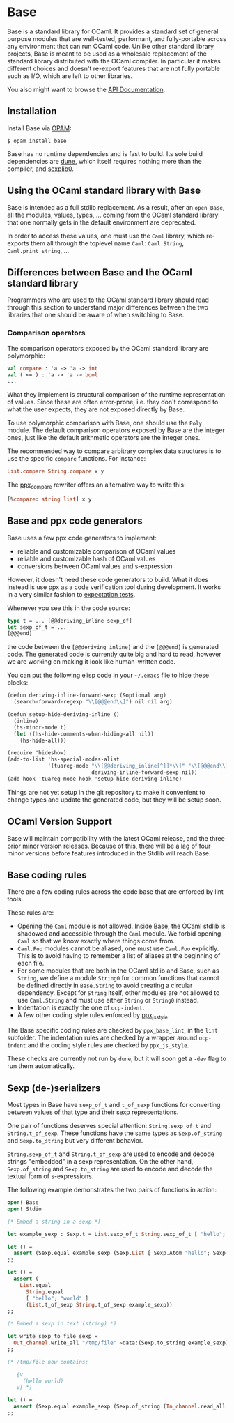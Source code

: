* Base

Base is a standard library for OCaml. It provides a standard set of
general purpose modules that are well-tested, performant, and
fully-portable across any environment that can run OCaml code. Unlike
other standard library projects, Base is meant to be used as a
wholesale replacement of the standard library distributed with the
OCaml compiler. In particular it makes different choices and doesn't
re-export features that are not fully portable such as I/O, which are
left to other libraries.

You also might want to browse the [[https://ocaml.janestreet.com/ocaml-core/latest/doc/base/index.html][API Documentation]].

** Installation

Install Base via [[https://opam.ocaml.org][OPAM]]:

#+begin_src
$ opam install base
#+end_src

Base has no runtime dependencies and is fast to build. Its sole build
dependencies are [[https://github.com/ocaml/dune][dune]], which itself requires nothing more than the
compiler, and [[https://github.com/janestreet/sexplib0][sexplib0]].

** Using the OCaml standard library with Base

Base is intended as a full stdlib replacement.  As a result, after an
=open Base=, all the modules, values, types, ... coming from the OCaml
standard library that one normally gets in the default environment are
deprecated.

In order to access these values, one must use the =Caml= library,
which re-exports them all through the toplevel name =Caml=:
=Caml.String=, =Caml.print_string=, ...

** Differences between Base and the OCaml standard library

Programmers who are used to the OCaml standard library should read
through this section to understand major differences between the two
libraries that one should be aware of when switching to Base.

*** Comparison operators

The comparison operators exposed by the OCaml standard library are
polymorphic:

#+begin_src ocaml
val compare : 'a -> 'a -> int
val ( <= ) : 'a -> 'a -> bool
...
#+end_src

What they implement is structural comparison of the runtime
representation of values. Since these are often error-prone,
i.e. they don't correspond to what the user expects, they are not
exposed directly by Base.

To use polymorphic comparison with Base, one should use the =Poly=
module. The default comparison operators exposed by Base are the
integer ones, just like the default arithmetic operators are the
integer ones.

The recommended way to compare arbitrary complex data structures is to
use the specific =compare= functions. For instance:

#+begin_src ocaml
List.compare String.compare x y
#+end_src

The [[https://github.com/janestreet/ppx_compare][ppx_compare]] rewriter
offers an alternative way to write this:

#+begin_src ocaml
[%compare: string list] x y
#+end_src

** Base and ppx code generators

Base uses a few ppx code generators to implement:

- reliable and customizable comparison of OCaml values
- reliable and customizable hash of OCaml values
- conversions between OCaml values and s-expression

However, it doesn't need these code generators to build. What it does
instead is use ppx as a code verification tool during development. It
works in a very similar fashion to
[[https://github.com/janestreet/ppx_expect][expectation tests]].

Whenever you see this in the code source:

#+begin_src ocaml
type t = ... [@@deriving_inline sexp_of]
let sexp_of_t = ...
[@@@end]
#+end_src

the code between the =[@@deriving_inline]= and the =[@@@end]= is
generated code. The generated code is currently quite big and hard to
read, however we are working on making it look like human-written
code.

You can put the following elisp code in your =~/.emacs= file to hide
these blocks:

#+begin_src scheme
(defun deriving-inline-forward-sexp (&optional arg)
  (search-forward-regexp "\\[@@@end\\]") nil nil arg)

(defun setup-hide-deriving-inline ()
  (inline)
  (hs-minor-mode t)
  (let ((hs-hide-comments-when-hiding-all nil))
    (hs-hide-all)))

(require 'hideshow)
(add-to-list 'hs-special-modes-alist
             '(tuareg-mode "\\[@@deriving_inline[^]]*\\]" "\\[@@@end\\]" nil
                           deriving-inline-forward-sexp nil))
(add-hook 'tuareg-mode-hook 'setup-hide-deriving-inline)
#+end_src

Things are not yet setup in the git repository to make it convenient
to change types and update the generated code, but they will be setup
soon.

** OCaml Version Support

Base will maintain compatibility with the latest OCaml release, and the three
prior minor version releases. Because of this, there will be a lag of four
minor versions before features introduced in the Stdlib will reach Base.

** Base coding rules

There are a few coding rules across the code base that are enforced by
lint tools.

These rules are:

- Opening the =Caml= module is not allowed. Inside Base, the OCaml
  stdlib is shadowed and accessible through the =Caml= module. We
  forbid opening =Caml= so that we know exactly where things come
  from.
- =Caml.Foo= modules cannot be aliased, one must use =Caml.Foo=
  explicitly. This is to avoid having to remember a list of aliases
  at the beginning of each file.
- For some modules that are both in the OCaml stdlib and Base, such as
  =String=, we define a module =String0= for common functions that
  cannot be defined directly in =Base.String= to avoid creating a
  circular dependency.  Except for =String= itself, other modules
  are not allowed to use =Caml.String= and must use either =String= or
  =String0= instead.
- Indentation is exactly the one of =ocp-indent=.
- A few other coding style rules enforced by
  [[https://github.com/janestreet/ppx_js_style][ppx_js_style]].

The Base specific coding rules are checked by =ppx_base_lint=, in the
=lint= subfolder. The indentation rules are checked by a wrapper around
=ocp-indent= and the coding style rules are checked by =ppx_js_style=.

These checks are currently not run by =dune=, but it will soon get a
=-dev= flag to run them automatically.

** Sexp (de-)serializers

Most types in Base have ~sexp_of_t~ and ~t_of_sexp~ functions for converting
between values of that type and their sexp representations.

One pair of functions deserves special attention: ~String.sexp_of_t~ and
~String.t_of_sexp~.  These functions have the same types as ~Sexp.of_string~ and
~Sexp.to_string~ but very different behavior.

~String.sexp_of_t~ and ~String.t_of_sexp~ are used to encode and decode strings
"embedded" in a sexp representation. On the other hand, ~Sexp.of_string~ and
~Sexp.to_string~ are used to encode and decode the textual form of
s-expressions.

The following example demonstrates the two pairs of functions in action:

#+begin_src ocaml
  open! Base
  open! Stdio

  (* Embed a string in a sexp *)

  let example_sexp : Sexp.t = List.sexp_of_t String.sexp_of_t [ "hello"; "world" ]

  let () =
    assert (Sexp.equal example_sexp (Sexp.List [ Sexp.Atom "hello"; Sexp.Atom "world" ]))
  ;;

  let () =
    assert (
      List.equal
        String.equal
        [ "hello"; "world" ]
        (List.t_of_sexp String.t_of_sexp example_sexp))
  ;;

  (* Embed a sexp in text (string) *)

  let write_sexp_to_file sexp =
    Out_channel.write_all "/tmp/file" ~data:(Sexp.to_string example_sexp)
  ;;

  (* /tmp/file now contains:

     {v
       (hello world)
     v} *)

  let () =
    assert (Sexp.equal example_sexp (Sexp.of_string (In_channel.read_all "/tmp/file")))
  ;;
#+end_src

